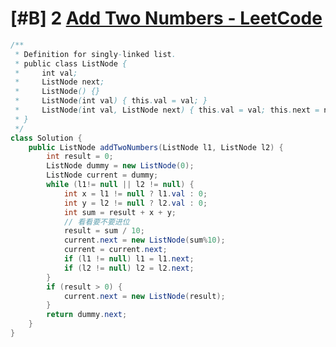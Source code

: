 * [#B] 2 [[https://leetcode.com/problems/add-two-numbers/][Add Two Numbers - LeetCode]]
  #+begin_src java
  /**
   ,* Definition for singly-linked list.
   ,* public class ListNode {
   ,*     int val;
   ,*     ListNode next;
   ,*     ListNode() {}
   ,*     ListNode(int val) { this.val = val; }
   ,*     ListNode(int val, ListNode next) { this.val = val; this.next = next; }
   ,* }
   ,*/
  class Solution {
      public ListNode addTwoNumbers(ListNode l1, ListNode l2) {
          int result = 0;
          ListNode dummy = new ListNode(0);
          ListNode current = dummy;
          while (l1!= null || l2 != null) {
              int x = l1 != null ? l1.val : 0;
              int y = l2 != null ? l2.val : 0;
              int sum = result + x + y;
              // 看看要不要进位
              result = sum / 10;
              current.next = new ListNode(sum%10);
              current = current.next;
              if (l1 != null) l1 = l1.next;
              if (l2 != null) l2 = l2.next;
          }
          if (result > 0) {
              current.next = new ListNode(result);
          }
          return dummy.next;
      }
  }
  #+end_src
